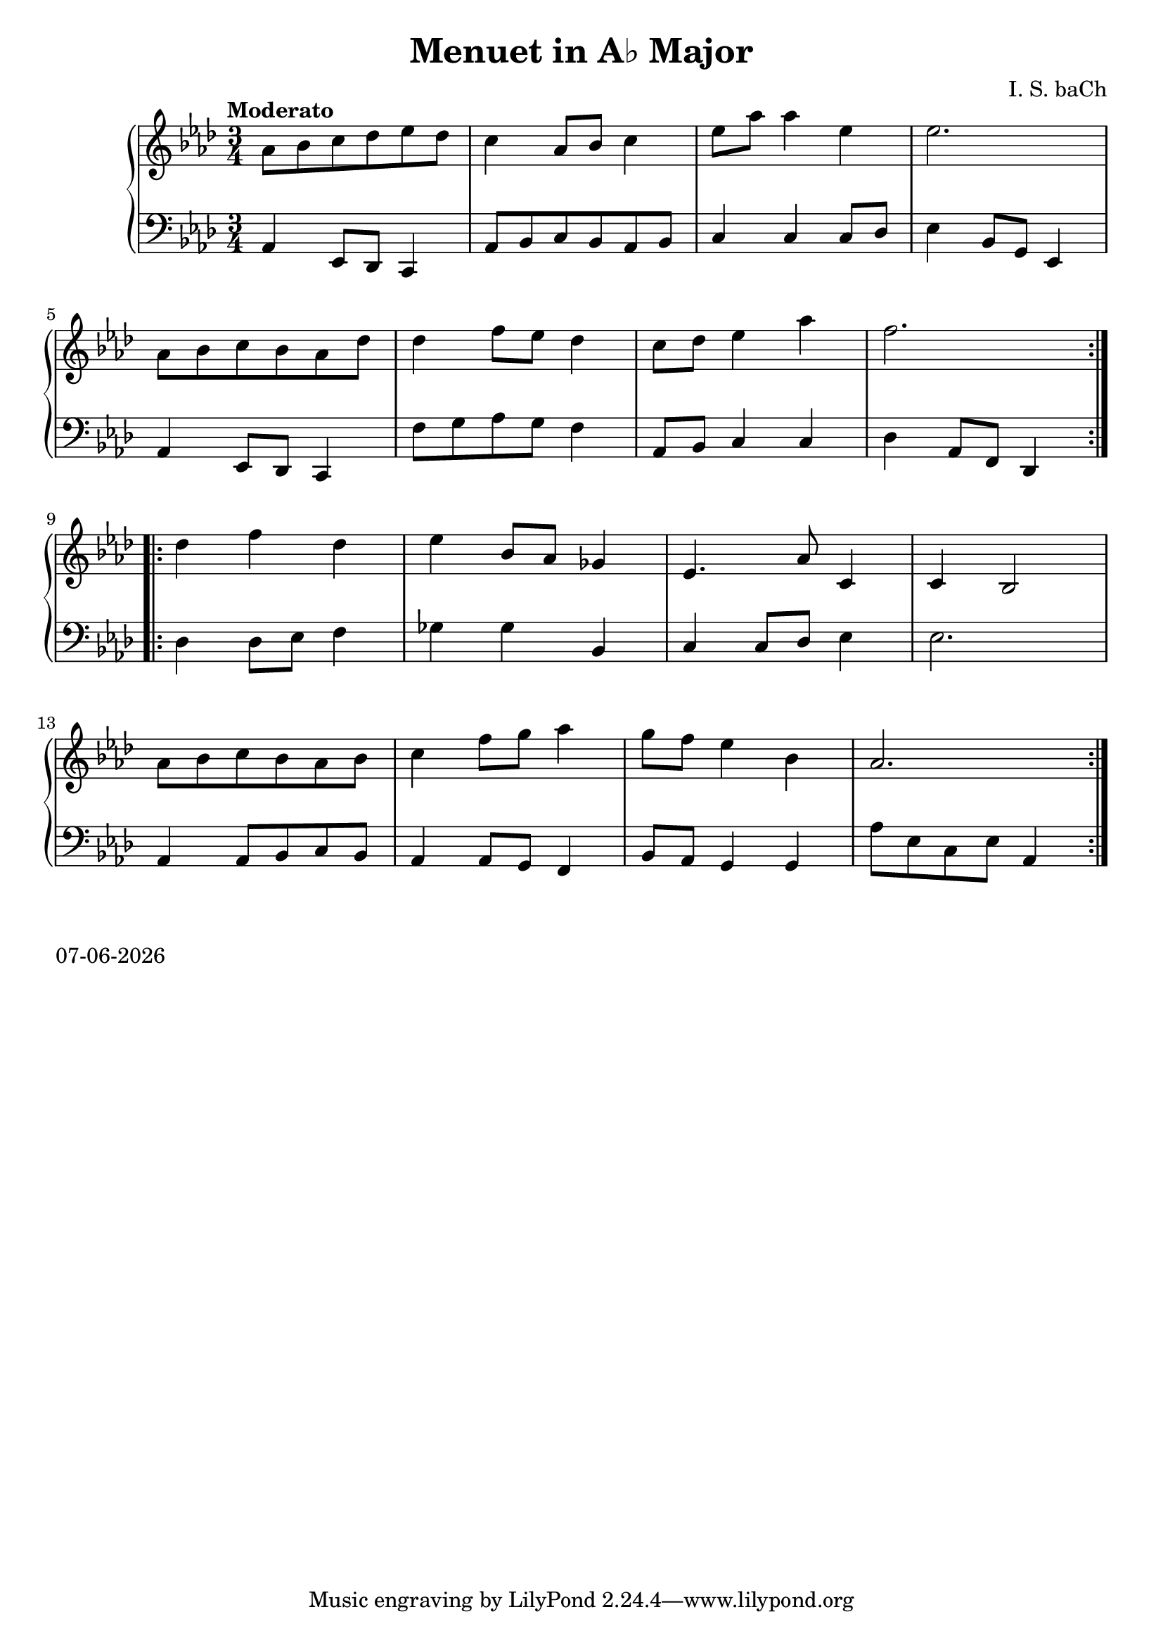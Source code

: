 date = #(strftime "%d-%m-%Y" (localtime (current-time)))
\header{
title = "Menuet in A♭ Major"
composer = "I. S. baCh"}
\version "2.18.2"{\new PianoStaff 
<< \new Staff { \time 3/4 \clef "treble" \key aes \major \tempo "Moderato" \repeat volta 2{aes'8 bes' c'' des'' ees'' des'' c''4 aes'8 bes' c''4 ees''8 aes'' aes''4 ees'' ees''2. \break aes'8 bes' c'' bes' aes' des'' des''4 f''8 ees'' des''4 c''8 des'' ees''4 aes'' f''2. } \break \repeat volta 2{des''4 f'' des'' ees'' bes'8 aes' ges'4 ees'4. aes'8 c'4 c' bes2 \break aes'8 bes' c'' bes' aes' bes' c''4 f''8 g'' aes''4 g''8 f'' ees''4 bes' aes'2. } }
\new Staff { \clef "bass" \key aes \major aes,4 ees,8 des, c,4 aes,8 bes, c bes, aes, bes, c4 c c8 des ees4 bes,8 g, ees,4 \break aes, ees,8 des, c,4 f8 g aes g f4 aes,8 bes, c4 c des aes,8 f, des,4 \break des des8 ees f4 ges ges bes, c c8 des ees4 ees2. \break aes,4 aes,8 bes, c bes, aes,4 aes,8 g, f,4 bes,8 aes, g,4 g, aes8 ees c ees aes,4 } >>}\markup{\date}